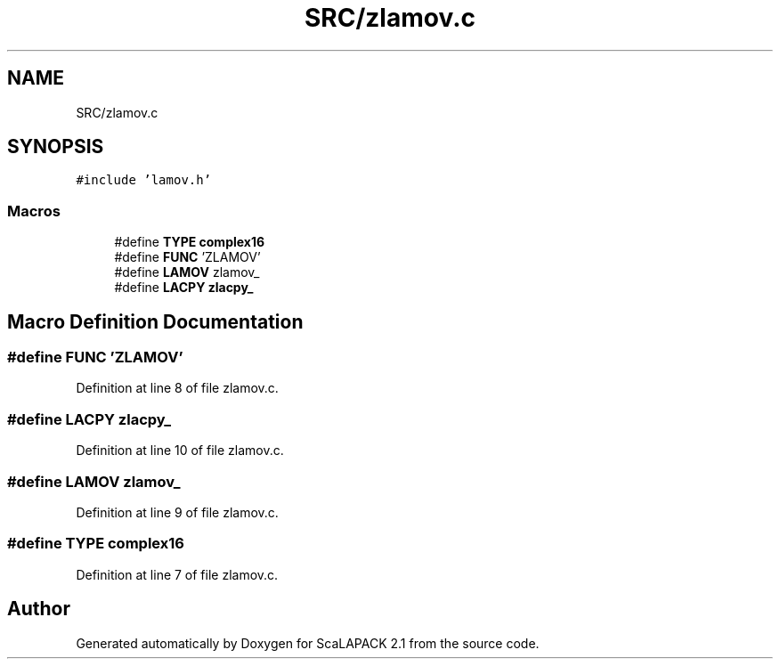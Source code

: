 .TH "SRC/zlamov.c" 3 "Sat Nov 16 2019" "Version 2.1" "ScaLAPACK 2.1" \" -*- nroff -*-
.ad l
.nh
.SH NAME
SRC/zlamov.c
.SH SYNOPSIS
.br
.PP
\fC#include 'lamov\&.h'\fP
.br

.SS "Macros"

.in +1c
.ti -1c
.RI "#define \fBTYPE\fP   \fBcomplex16\fP"
.br
.ti -1c
.RI "#define \fBFUNC\fP   'ZLAMOV'"
.br
.ti -1c
.RI "#define \fBLAMOV\fP   zlamov_"
.br
.ti -1c
.RI "#define \fBLACPY\fP   \fBzlacpy_\fP"
.br
.in -1c
.SH "Macro Definition Documentation"
.PP 
.SS "#define FUNC   'ZLAMOV'"

.PP
Definition at line 8 of file zlamov\&.c\&.
.SS "#define LACPY   \fBzlacpy_\fP"

.PP
Definition at line 10 of file zlamov\&.c\&.
.SS "#define LAMOV   zlamov_"

.PP
Definition at line 9 of file zlamov\&.c\&.
.SS "#define TYPE   \fBcomplex16\fP"

.PP
Definition at line 7 of file zlamov\&.c\&.
.SH "Author"
.PP 
Generated automatically by Doxygen for ScaLAPACK 2\&.1 from the source code\&.
